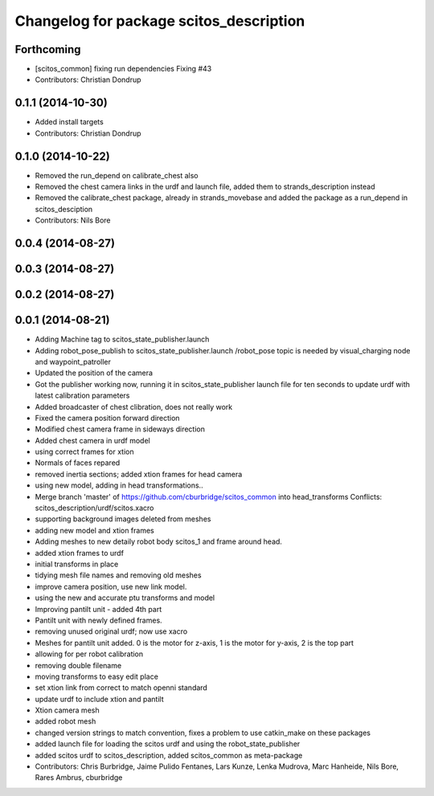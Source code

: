 ^^^^^^^^^^^^^^^^^^^^^^^^^^^^^^^^^^^^^^^^
Changelog for package scitos_description
^^^^^^^^^^^^^^^^^^^^^^^^^^^^^^^^^^^^^^^^

Forthcoming
-----------
* [scitos_common] fixing run dependencies
  Fixing #43
* Contributors: Christian Dondrup

0.1.1 (2014-10-30)
------------------
* Added install targets
* Contributors: Christian Dondrup

0.1.0 (2014-10-22)
------------------
* Removed the run_depend on calibrate_chest also
* Removed the chest camera links in the urdf and launch file, added them to strands_description instead
* Removed the calibrate_chest package, already in strands_movebase and added the package as a run_depend in scitos_desciption
* Contributors: Nils Bore

0.0.4 (2014-08-27)
------------------

0.0.3 (2014-08-27)
------------------

0.0.2 (2014-08-27)
------------------

0.0.1 (2014-08-21)
------------------
* Adding Machine tag to scitos_state_publisher.launch
* Adding robot_pose_publish to scitos_state_publisher.launch
  /robot_pose topic is needed by visual_charging node and waypoint_patroller
* Updated the position of the camera
* Got the publisher working now, running it in scitos_state_publisher launch file for ten seconds to update urdf with latest calibration parameters
* Added broadcaster of chest clibration, does not really work
* Fixed the camera position forward direction
* Modified chest camera frame in sideways direction
* Added chest camera in urdf model
* using correct frames for xtion
* Normals of faces repared
* removed inertia sections; added xtion frames for head camera
* using new model, adding in head transformations..
* Merge branch 'master' of https://github.com/cburbridge/scitos_common into head_transforms
  Conflicts:
  scitos_description/urdf/scitos.xacro
* supporting background images deleted from meshes
* adding new model and xtion frames
* Adding meshes to new detaily robot body scitos_1 and frame around head.
* added xtion frames to urdf
* initial transforms in place
* tidying mesh file names and removing old meshes
* improve camera position, use new link model.
* using the new and accurate ptu transforms and model
* Improving pantilt unit - added 4th part
* Pantilt unit with newly defined frames.
* removing unused original urdf; now use xacro
* Meshes for pantilt unit added. 0 is the motor for z-axis, 1 is the motor for y-axis, 2 is the top part
* allowing for per robot calibration
* removing double filename
* moving transforms to easy edit place
* set xtion link from correct to match openni standard
* update urdf to include xtion and pantilt
* Xtion camera mesh
* added robot mesh
* changed version strings to match convention, fixes a problem to use catkin_make on these packages
* added launch file for loading the scitos urdf and using the robot_state_publisher
* added scitos urdf to scitos_description, added scitos_common as meta-package
* Contributors: Chris Burbridge, Jaime Pulido Fentanes, Lars Kunze, Lenka Mudrova, Marc Hanheide, Nils Bore, Rares Ambrus, cburbridge
